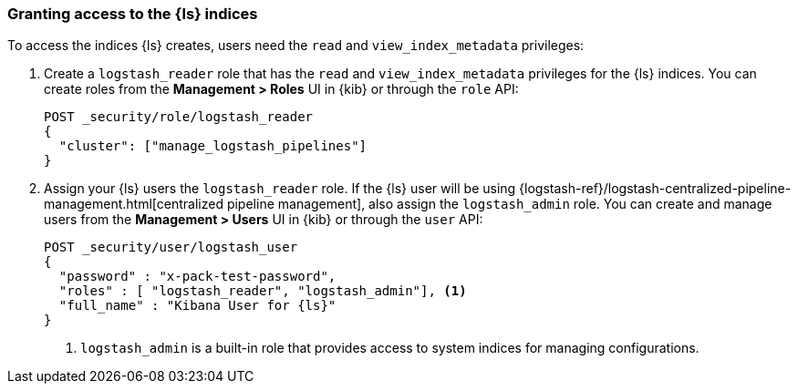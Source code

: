 [discrete]
[[ls-user-access]]
=== Granting access to the {ls} indices

To access the indices {ls} creates, users need the `read` and
`view_index_metadata` privileges:

. Create a `logstash_reader` role that has the `read` and `view_index_metadata`
privileges  for the {ls} indices. You can create roles from the
**Management > Roles** UI in {kib} or through the `role` API:
+
[source, sh]
---------------------------------------------------------------
POST _security/role/logstash_reader
{
  "cluster": ["manage_logstash_pipelines"]
}
---------------------------------------------------------------

. Assign your {ls} users the `logstash_reader` role. If the {ls} user
will be using
{logstash-ref}/logstash-centralized-pipeline-management.html[centralized pipeline management],
also assign the `logstash_admin` role. You can create and manage users from the
**Management > Users** UI in {kib} or through the `user` API:
+
[source, sh]
---------------------------------------------------------------
POST _security/user/logstash_user
{
  "password" : "x-pack-test-password",
  "roles" : [ "logstash_reader", "logstash_admin"], <1>
  "full_name" : "Kibana User for {ls}"
}
---------------------------------------------------------------
<1> `logstash_admin` is a built-in role that provides access to system
indices for managing configurations.